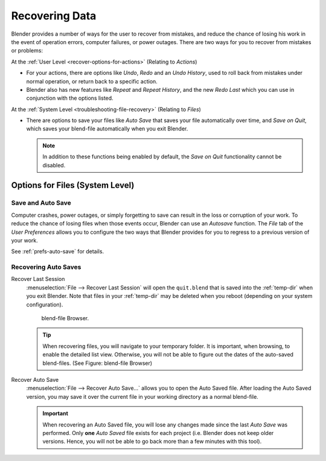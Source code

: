 
***************
Recovering Data
***************

Blender provides a number of ways for the user to recover from mistakes,
and reduce the chance of losing his work in the event of operation errors,
computer failures, or power outages.
There are two ways for you to recover from mistakes or problems:

At the :ref:`User Level <recover-options-for-actions>` (Relating to *Actions*)

- For your actions, there are options like *Undo*, *Redo* and an *Undo History*,
  used to roll back from mistakes under normal operation, or return back to a specific action.
- Blender also has new features like *Repeat* and *Repeat History*,
  and the new *Redo Last* which you can use in conjunction with the options listed.

At the :ref:`System Level <troubleshooting-file-recovery>` (Relating to *Files*)

- There are options to save your files like
  *Auto Save* that saves your file automatically over time, and *Save on Quit*,
  which saves your blend-file automatically when you exit Blender.

  .. note::

      In addition to these functions being enabled by default,
      the *Save on Quit* functionality cannot be disabled.


.. _troubleshooting-file-recovery:

Options for Files (System Level)
================================

Save and Auto Save
------------------

Computer crashes, power outages,
or simply forgetting to save can result in the loss or corruption of your work.
To reduce the chance of losing files when those events occur,
Blender can use an *Autosave* function. The *File* tab of the
*User Preferences* allows you to configure the two ways that Blender provides
for you to regress to a previous version of your work.

See :ref:`prefs-auto-save` for details.


Recovering Auto Saves
---------------------

Recover Last Session
   :menuselection:`File --> Recover Last Session` will open the ``quit.blend``
   that is saved into the :ref:`temp-dir` when you exit Blender.
   Note that files in your :ref:`temp-dir` may be deleted when you reboot
   (depending on your system configuration).

   .. figure:: /images/basics-undo-display_file_date.jpg

      blend-file Browser.

   .. tip::

      When recovering files, you will navigate to your temporary folder.
      It is important, when browsing, to enable the detailed list view.
      Otherwise, you will not be able to figure out the dates of the auto-saved blend-files.
      (See Figure: blend-file Browser)

Recover Auto Save
   :menuselection:`File --> Recover Auto Save...` allows you to open the Auto Saved file.
   After loading the Auto Saved version,
   you may save it over the current file in your working directory as a normal blend-file.

   .. important::

      When recovering an Auto Saved file, you will lose any changes made since the last *Auto Save* was
      performed. Only **one** *Auto Saved* file exists for each project
      (i.e. Blender does not keep older versions.
      Hence, you will not be able to go back more than a few minutes with this tool).
